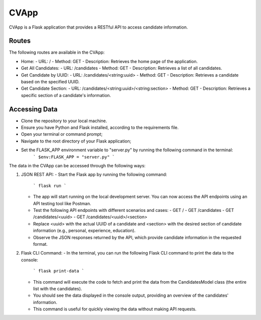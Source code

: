 CVApp
=====

CVApp is a Flask application that provides a RESTful API to access candidate information.

Routes
------

The following routes are available in the CVApp:

- Home:
  - URL: /
  - Method: GET
  - Description: Retrieves the home page of the application.

- Get All Candidates:
  - URL: /candidates
  - Method: GET
  - Description: Retrieves a list of all candidates.

- Get Candidate by UUID:
  - URL: /candidates/<string:uuid>
  - Method: GET
  - Description: Retrieves a candidate based on the specified UUID.

- Get Candidate Section:
  - URL: /candidates/<string:uuid>/<string:section>
  - Method: GET
  - Description: Retrieves a specific section of a candidate's information.

Accessing Data
--------------

- Clone the repository to your local machine.
- Ensure you have Python and Flask installed, according to the requirements file.
- Open your terminal or command prompt;
- Navigate to the root directory of your Flask application;
- Set the FLASK_APP environment variable to "server.py" by running the following command in the terminal:
     ```
     $env:FLASK_APP = "server.py"
     ```


The data in the CVApp can be accessed through the following ways:

1. JSON REST API:
   - Start the Flask app by running the following command:
     ```
     flask run
     ```
   - The app will start running on the local development server. You can now access the API endpoints using an API testing tool like Postman.
   - Test the following API endpoints with different scenarios and cases:
     - GET /
     - GET /candidates
     - GET /candidates/<uuid>
     - GET /candidates/<uuid>/<section>
   - Replace <uuid> with the actual UUID of a candidate and <section> with the desired section of candidate information (e.g., personal, experience, education).
   - Observe the JSON responses returned by the API, which provide candidate information in the requested format.

2. Flask CLI Command:
   - In the terminal, you can run the following Flask CLI command to print the data to the console:
     ```
     flask print-data
     ```
   - This command will execute the code to fetch and print the data from the CandidatesModel class (the entire list with the candidates).
   - You should see the data displayed in the console output, providing an overview of the candidates' information.
   - This command is useful for quickly viewing the data without making API requests.